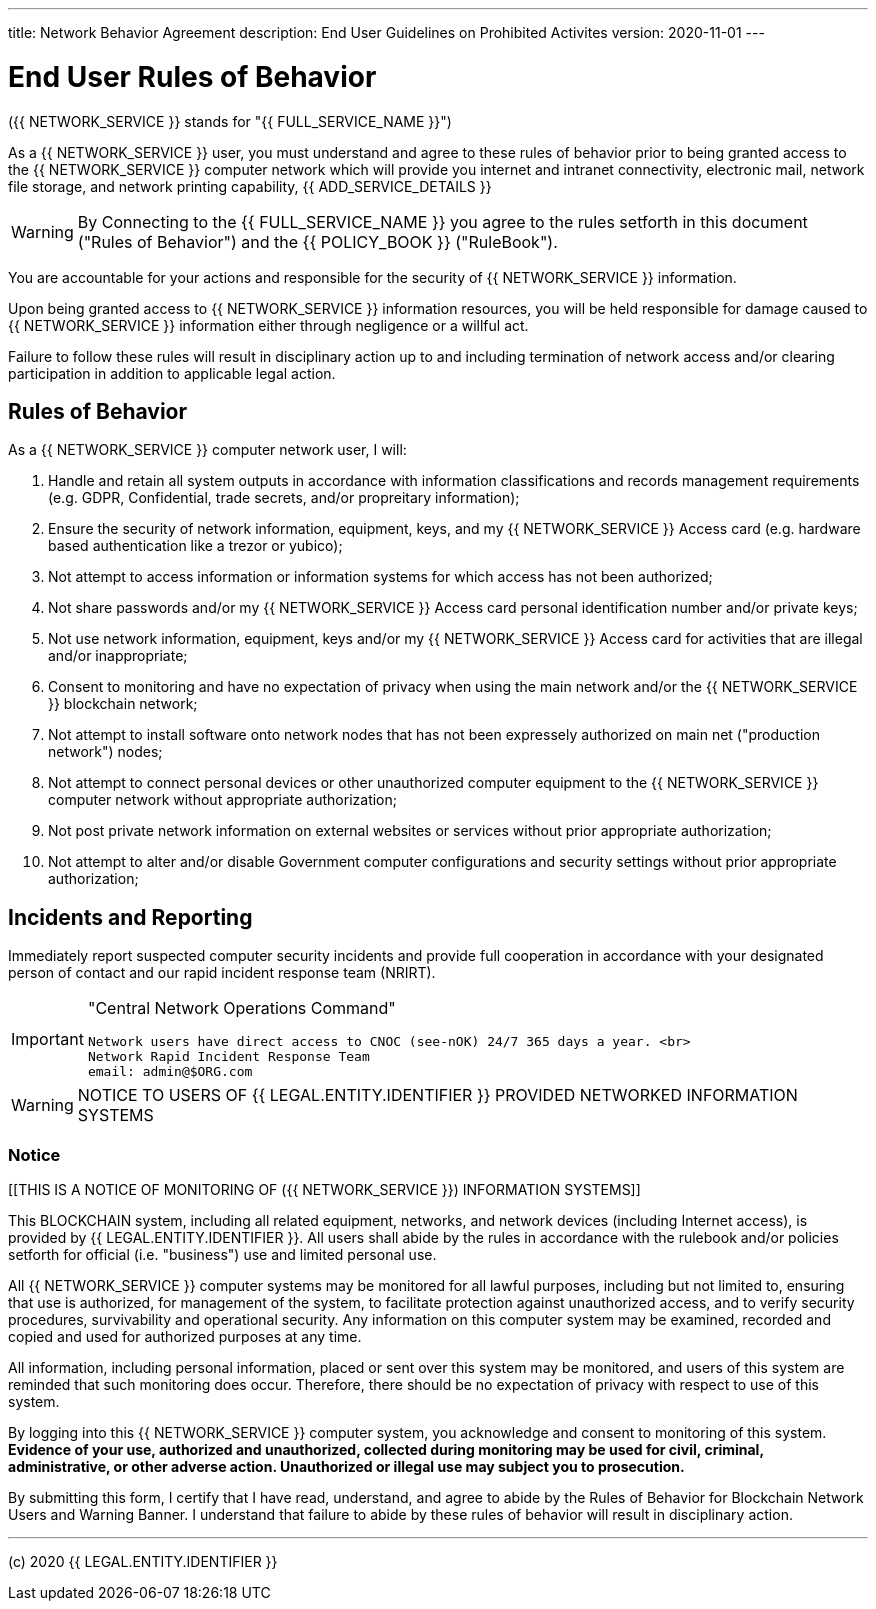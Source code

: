---
title: Network Behavior Agreement
description: End User Guidelines on Prohibited Activites
version: 2020-11-01
---

= End User Rules of Behavior

({{ NETWORK_SERVICE }} stands for "{{ FULL_SERVICE_NAME }}")

As a {{ NETWORK_SERVICE }}  user, you must understand and agree to these rules
of behavior prior to being granted access to the {{ NETWORK_SERVICE }} computer
network 
which will provide you internet and intranet connectivity, electronic mail,
network file storage, and network printing capability, {{ ADD_SERVICE_DETAILS }}

[WARNING]
====
By Connecting to the {{ FULL_SERVICE_NAME }} you agree to the rules setforth in
this document ("Rules of Behavior") and the {{ POLICY_BOOK }} ("RuleBook").
====


You are accountable for your actions and responsible for the security of {{
NETWORK_SERVICE }} information.

Upon being granted access to {{ NETWORK_SERVICE }} information resources, you
will be held responsible for damage caused to {{ NETWORK_SERVICE }} information
either through negligence or a willful act.

Failure to follow these rules will result in disciplinary action up to and
including termination of network access and/or clearing participation in
addition to applicable legal action.

== Rules of Behavior

As a {{ NETWORK_SERVICE }} computer network user, I will:

. Handle and retain all system outputs in accordance with information
classifications and records management requirements (e.g.
GDPR, Confidential, trade secrets, and/or propreitary information);
. Ensure the security of network information, equipment, keys, and my {{
NETWORK_SERVICE }} Access card (e.g.
hardware based authentication like a trezor or yubico);
. Not attempt to access information or information systems for which access has
not been authorized;
. Not share passwords and/or my {{ NETWORK_SERVICE }} Access card personal
identification number and/or private keys;
. Not use network information, equipment, keys and/or my {{ NETWORK_SERVICE }}
Access card for activities that are illegal and/or inappropriate;
. Consent to monitoring and have no expectation of privacy when using the main
network and/or the {{ NETWORK_SERVICE }} blockchain network;
. Not attempt to install software onto network nodes that has not been
expressely authorized on main net ("production network") nodes;
. Not attempt to connect personal devices or other unauthorized computer
equipment to the {{ NETWORK_SERVICE }} computer network without appropriate
authorization;
. Not post private network information on external websites or services without
prior appropriate authorization;
. Not attempt to alter and/or disable Government computer configurations and
security settings without prior appropriate authorization;

== Incidents and Reporting

Immediately report suspected computer security incidents and provide full
cooperation in accordance with your designated person of contact and our rapid
incident response team (NRIRT).

[IMPORTANT]
====
"Central Network Operations Command"

 Network users have direct access to CNOC (see-nOK) 24/7 365 days a year. <br>
 Network Rapid Incident Response Team
 email: admin@$ORG.com
====

[WARNING]
====
NOTICE TO USERS OF {{ LEGAL.ENTITY.IDENTIFIER }} PROVIDED NETWORKED INFORMATION
SYSTEMS
====

=== Notice

[[THIS IS A NOTICE OF MONITORING OF ({{ NETWORK_SERVICE }}) INFORMATION
SYSTEMS]]

This BLOCKCHAIN system, including all related equipment, networks, and network
devices (including Internet access), is provided by {{ LEGAL.ENTITY.IDENTIFIER
}}.
 All users shall abide by the rules in accordance with the rulebook and/or
policies setforth for official (i.e.
"business") use and limited personal use.

All {{ NETWORK_SERVICE }} computer systems may be monitored for all lawful
purposes, including but not limited to, ensuring that use is authorized, for
management of the system, to facilitate protection against unauthorized access,
and to verify security procedures, survivability and operational security.
Any information on this computer system may be examined, recorded and copied and
used for authorized purposes at any time.

All information, including personal information, placed or sent over this system
may be monitored, and users of this system are reminded that such monitoring
does occur.
Therefore, there should be no expectation of privacy with respect to use of this
system.

By logging into this {{ NETWORK_SERVICE }} computer system, you acknowledge and
consent to monitoring of this system.
*Evidence of your use, authorized and unauthorized, collected during monitoring
may be used for civil, criminal, administrative, or other adverse action.
Unauthorized or illegal use may subject you to prosecution.*

By submitting this form, I certify that I have read, understand, and agree to
abide by the Rules of Behavior for Blockchain Network Users and Warning Banner.
I understand that failure to abide by these rules of behavior will result in
disciplinary action.



---
(c) 2020 {{ LEGAL.ENTITY.IDENTIFIER }}

